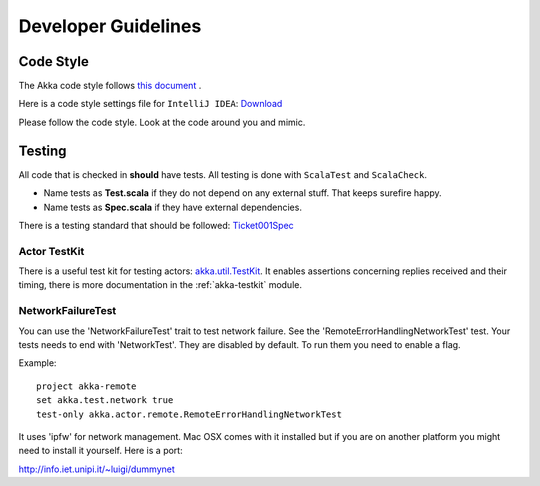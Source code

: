 .. _developer_guidelines:

Developer Guidelines
====================

Code Style
----------

The Akka code style follows `this document <http://davetron5000.github.com/scala-style/ScalaStyleGuide.pdf>`_ .

Here is a code style settings file for ``IntelliJ IDEA``:
`Download <../_static/akka-intellij-code-style.jar>`_

Please follow the code style. Look at the code around you and mimic.

Testing
-------

All code that is checked in **should** have tests. All testing is done with ``ScalaTest`` and ``ScalaCheck``.

* Name tests as **Test.scala** if they do not depend on any external stuff. That keeps surefire happy.
* Name tests as **Spec.scala** if they have external dependencies.

There is a testing standard that should be followed: `Ticket001Spec <https://github.com/jboner/akka/blob/master/akka-actor-tests/src/test/scala/akka/ticket/Ticket001Spec.scala>`_

Actor TestKit
^^^^^^^^^^^^^

There is a useful test kit for testing actors: `akka.util.TestKit <https://github.com/jboner/akka/tree/master/akka-testkit/src/main/scala/akka/testkit/TestKit.scala>`_. It enables assertions concerning replies received and their timing, there is more documentation in the :ref:`akka-testkit` module.

NetworkFailureTest
^^^^^^^^^^^^^^^^^^

You can use the 'NetworkFailureTest' trait to test network failure. See the 'RemoteErrorHandlingNetworkTest' test. Your tests needs to end with 'NetworkTest'. They are disabled by default. To run them you need to enable a flag.

Example:

::

  project akka-remote
  set akka.test.network true
  test-only akka.actor.remote.RemoteErrorHandlingNetworkTest

It uses 'ipfw' for network management. Mac OSX comes with it installed but if you are on another platform you might need to install it yourself. Here is a port:

`<http://info.iet.unipi.it/~luigi/dummynet>`_
